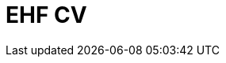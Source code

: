 :lang: en

:doctitle: EHF CV

:revision: 1.0.0 RC1

:date-review: dd. mm.yyyy
:date-release: dd.mm.yyyy
:date-mandatory: dd.mm.yyyy

//:rules-dir:
//:snippet-dir:

//:snippet-dir-syntax: 
